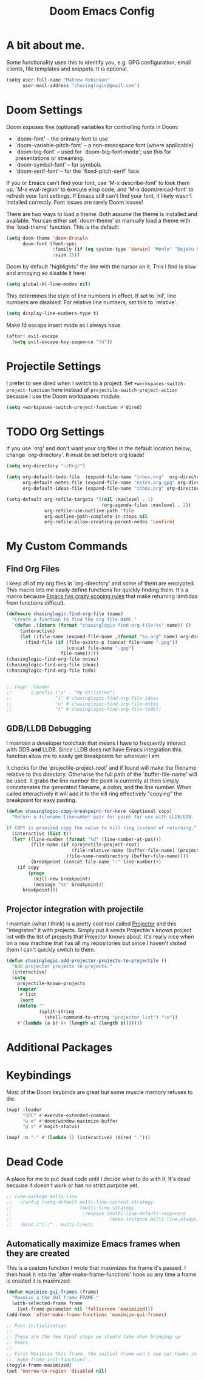 #+title: Doom Emacs Config

* A bit about me.
 Some functionality uses this to identify you, e.g. GPG configuration, email
 clients, file templates and snippets. It is optional.

 #+BEGIN_SRC emacs-lisp
(setq user-full-name "Mathew Robinson"
      user-mail-address "chasinglogic@gmail.com")
 #+END_SRC

* Doom Settings
Doom exposes five (optional) variables for controlling fonts in Doom:

- `doom-font' -- the primary font to use
- `doom-variable-pitch-font' -- a non-monospace font (where applicable)
- `doom-big-font' -- used for `doom-big-font-mode'; use this for
  presentations or streaming.
- `doom-symbol-font' -- for symbols
- `doom-serif-font' -- for the `fixed-pitch-serif' face

If you or Emacs can't find your font, use 'M-x describe-font' to look them
up, `M-x eval-region' to execute elisp code, and 'M-x doom/reload-font' to
refresh your font settings. If Emacs still can't find your font, it likely
wasn't installed correctly. Font issues are rarely Doom issues!

There are two ways to load a theme. Both assume the theme is installed and
available. You can either set `doom-theme' or manually load a theme with the
`load-theme' function. This is the default:

#+begin_src emacs-lisp
(setq doom-theme 'doom-dracula
      doom-font (font-spec
                 :family (if (eq system-type 'darwin) "Menlo" "DejaVu Sans Mono")
                 :size 15))
#+end_src

Doom by default "highlights" the line with the cursor on it. This I find is slow
and annoying so disable it here:

#+BEGIN_SRC emacs-lisp
(setq global-hl-line-modes nil)
#+END_SRC

This determines the style of line numbers in effect. If set to `nil', line
numbers are disabled. For relative line numbers, set this to `relative'.

#+BEGIN_SRC emacs-lisp
(setq display-line-numbers-type t)
#+END_SRC

Make fd escape insert mode as I always have.

#+BEGIN_SRC emacs-lisp
(after! evil-escape
  (setq evil-escape-key-sequence "fd"))
#+END_SRC

* Projectile Settings
I prefer to see dired when I switch to a project. Set
=+workspaces-switch-project-function= here instead of
=projectile-switch-project-action= because I use the Doom workspaces module.

#+BEGIN_SRC emacs-lisp
(setq +workspaces-switch-project-function #'dired)
#+END_SRC

* TODO Org Settings
If you use `org' and don't want your org files in the default location below,
change `org-directory'. It must be set before org loads!

#+BEGIN_SRC emacs-lisp
(setq org-directory "~/Org/")

(setq org-default-todo-file  (expand-file-name "inbox.org"  org-directory)
      org-default-notes-file (expand-file-name "notes.org.gpg" org-directory)
      org-default-ideas-file (expand-file-name "inbox.org" org-directory))

(setq-default org-refile-targets '((nil :maxlevel . 1)
                                   (org-agenda-files :maxlevel . 2))
              org-refile-use-outline-path 'file
              org-outline-path-complete-in-steps nil
              org-refile-allow-creating-parent-nodes 'confirm)

#+END_SRC

* My Custom Commands
** Find Org Files
I keep all of my org files in `org-directory' and some of them are
encrypted. This macro lets me easily define functions for quickly
finding them. It's a macro because [[https://www.jamesporter.me/2013/06/14/emacs-lisp-closures-exposed.html][Emacs has crazy scoping rules]]
that make returning lambdas from functions difficult.

#+BEGIN_SRC emacs-lisp
(defmacro chasinglogic-find-org-file (name)
  "Create a function to find the org file NAME."
  `(defun ,(intern (format "chasinglogic-find-org-file-%s" name)) ()
     (interactive)
     (let ((file-name (expand-file-name ,(format "%s.org" name) org-directory)))
       (find-file (if (file-exists-p (concat file-name ".gpg"))
                      (concat file-name ".gpg")
                    file-name)))))
(chasinglogic-find-org-file notes)
(chasinglogic-find-org-file ideas)
(chasinglogic-find-org-file todo)


;; (map! :leader
;;       (:prefix ("u" . "My Utilities")
;;                "i" #'chasinglogic-find-org-file-ideas
;;                "n" #'chasinglogic-find-org-file-notes
;;                "t" #'chasinglogic-find-org-file-todo))
#+END_SRC

** GDB/LLDB Debugging
I maintain a developer toolchain that means I have to frequently
interact with GDB *and* LLDB. Since LLDB does not have Emacs
integration this function allow me to easily get breakpoints for
wherever I am.

It checks for the `projectile-project-root' and if found will make
the filename relative to this directory. Otherwise the full path
of the `buffer-file-name' will be used. It grabs the line number
the point is currently at then simply concatenates the generated
filename, a colon, and the line number. When called interactively
it will add it to the kill ring effectively "copying" the
breakpoint for easy pasting.

#+BEGIN_SRC emacs-lisp
(defun chasinglogic-copy-breakpoint-for-here (&optional copy)
  "Return a filename:linenumber pair for point for use with LLDB/GDB.

If COPY is provided copy the value to kill ring instead of returning."
  (interactive (list t))
  (let* ((line-number (format "%d" (line-number-at-pos)))
         (file-name (if (projectile-project-root)
                        (file-relative-name (buffer-file-name) (projectile-project-root))
                      (file-name-nondirectory (buffer-file-name))))
         (breakpoint (concat file-name ":" line-number)))
    (if copy
        (progn
          (kill-new breakpoint)
          (message "%s" breakpoint))
      breakpoint)))
#+END_SRC

** Projector integration with projectile

I maintain (what I think) is a pretty cool tool called [[https://github.com/chasinglogic/projector][Projector]]
and this "integrates" it with projects. Simply put it seeds
Projectile's known project list with the list of projects that
Projector knows about. It's really nice when on a new machine that
has all my repositories but since I haven't visited them I can't
quickly switch to them.

#+BEGIN_SRC emacs-lisp
(defun chasinglogic-add-projector-projects-to-projectile ()
  "Add projector projects to projects."
  (interactive)
  (setq
    projectile-known-projects
    (mapcar
     #'list
     (sort
    (delete ""
            (split-string
              (shell-command-to-string "projector list") "\n"))
    #'(lambda (a b) (< (length a) (length b)))))))
#+END_SRC

* Additional Packages
* Keybindings
Most of the Doom keybinds are great but some muscle memory refuses to die.

#+BEGIN_SRC emacs-lisp
(map! :leader
      "SPC" #'execute-extended-command
      "w m" #'doom/window-maximize-buffer
      "g s" #'magit-status)

(map! :n "-" #'(lambda () (interactive) (dired ".")))
#+END_SRC
* Dead Code

A place for me to put dead code until I decide what to do with it. It's dead
because it doesn't work or has no strict purpose yet.

#+BEGIN_SRC emacs-lisp
;; (use-package multi-line
;;   :config (setq-default multi-line-current-strategy
;;                         (multi-line-strategy
;;                          :respace (multi-line-default-respacers
;;                                    (make-instance multi-line-always-newline))))
;;   :bind ("C-;" . multi-line))
#+END_SRC

** Automatically maximize Emacs frames when they are created
This is a custom function I wrote that maximizes the frame it's
passed. I then hook it into the `after-make-frame-functions' hook
so any time a frame is created it is maximized.

#+BEGIN_SRC emacs-lisp
(defun maximize-gui-frames (frame)
  "Maxmize a the GUI frame FRAME."
  (with-selected-frame frame
    (set-frame-parameter nil 'fullscreen 'maximized)))
(add-hook 'after-make-frame-functions 'maximize-gui-frames)

;; Post initialization
;;
;; These are the few final steps we should take when bringing up
;; Emacs.
;;
;; First Maximize this frame, the initial frame won't see our hooks in
;; `make-frame-init-functions'.
(toggle-frame-maximized)
(put 'narrow-to-region 'disabled nil)
#+END_SRC
